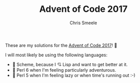 #+TITLE: Advent of Code 2017
#+AUTHOR: Chris Smeele

These are my solutions for the [[http://adventofcode.com/2017/][Advent of Code 2017]]! 🎉

I will most likely be using the following languages:

- 👾 Scheme, because I 💘 Lisp and want to get better at it.
- 🦋 Perl 6 when I'm feeling particularly adventurous.
- 🐪 Perl 5 when I'm feeling lazy or when time's running out :-)
